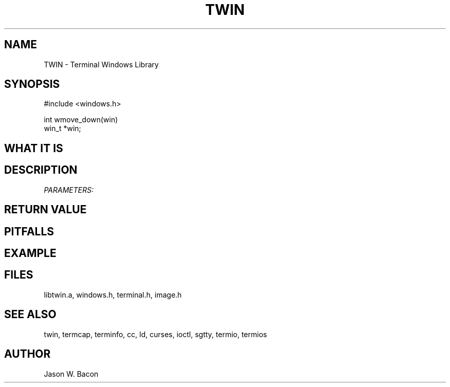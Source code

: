 .TH TWIN 3
.SH NAME
.PP
TWIN - Terminal Windows Library
.SH SYNOPSIS
.PP
.nf
#include <windows.h>

int     wmove_down(win)
win_t   *win;

.fi
.SH WHAT\ IT\ IS
.SH DESCRIPTION
.cu
PARAMETERS:

.SH RETURN\ VALUE
.SH PITFALLS
.SH EXAMPLE
.SH FILES

libtwin.a, windows.h, terminal.h, image.h
.SH SEE\ ALSO

twin, termcap, terminfo, cc, ld, curses, ioctl, sgtty, termio, termios
.SH AUTHOR

Jason W. Bacon
